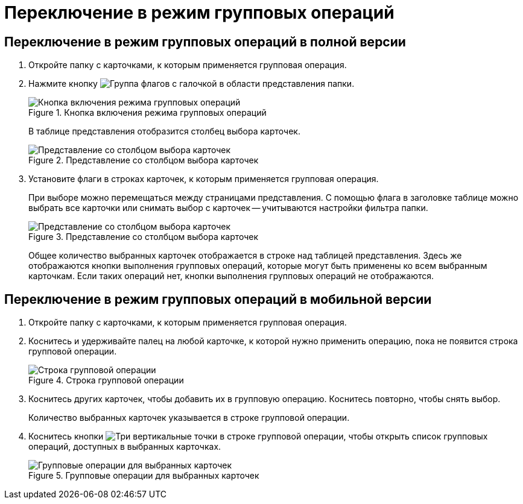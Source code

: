 = Переключение в режим групповых операций

== Переключение в режим групповых операций в полной версии

. Откройте папку с карточками, к которым применяется групповая операция.
. Нажмите кнопку image:buttons/batch-mode.png[Группа флагов с галочкой] в области представления папки.
+
.Кнопка включения режима групповых операций
image::batch-ops.png[Кнопка включения режима групповых операций]
+
В таблице представления отобразится столбец выбора карточек.
+
.Представление со столбцом выбора карточек
image::batch-op-mode.png[Представление со столбцом выбора карточек]
+
. Установите флаги в строках карточек, к которым применяется групповая операция.
+
При выборе можно перемещаться между страницами представления. С помощью флага в заголовке таблице можно выбрать все карточки или снимать выбор с карточек -- учитываются настройки фильтра папки.
+
.Представление со столбцом выбора карточек
image::batch-ops-selected.png[Представление со столбцом выбора карточек]
+
Общее количество выбранных карточек отображается в строке над таблицей представления. Здесь же отображаются кнопки выполнения групповых операций, которые могут быть применены ко всем выбранным карточкам. Если таких операций нет, кнопки выполнения групповых операций не отображаются.

== Переключение в режим групповых операций в мобильной версии

. Откройте папку с карточками, к которым применяется групповая операция.
. Коснитесь и удерживайте палец на любой карточке, к которой нужно применить операцию, пока не появится строка групповой операции.
+
.Строка групповой операции
image::batch-mobile-enable.png[Строка групповой операции]
+
. Коснитесь других карточек, чтобы добавить их в групповую операцию. Коснитесь повторно, чтобы снять выбор.
+
Количество выбранных карточек указывается в строке групповой операции.
+
. Коснитесь кнопки image:buttons/vertical-dots.png[Три вертикальные точки] в строке групповой операции, чтобы открыть список групповых операций, доступных в выбранных карточках.
+
.Групповые операции для выбранных карточек
image::batch-mobile.png[Групповые операции для выбранных карточек]
